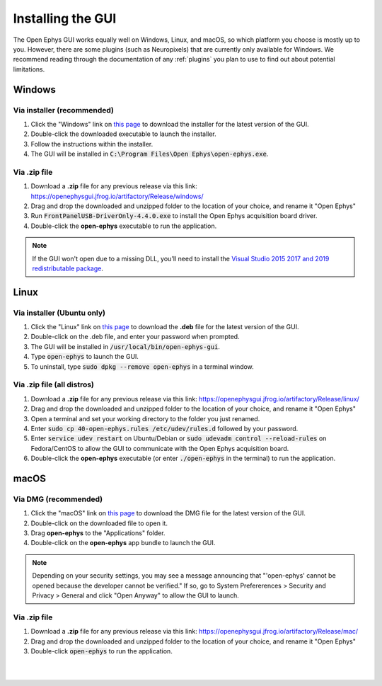 .. _installingthegui:
.. role:: raw-html-m2r(raw)
   :format: html

Installing the GUI
=====================

The Open Ephys GUI works equally well on Windows, Linux, and macOS, so which platform you choose is mostly up to you. However, there are some plugins (such as Neuropixels) that are currently only available for Windows. We recommend reading through the documentation of any :ref:`plugins` you plan to use to find out about potential limitations.

Windows
########

Via installer (recommended)
----------------------------

1. Click the "Windows" link on `this page`_ to download the installer for the latest version of the GUI.

2. Double-click the downloaded executable to launch the installer.

3. Follow the instructions within the installer.

4. The GUI will be installed in :code:`C:\Program Files\Open Ephys\open-ephys.exe`.

Via .zip file
--------------

1. Download a **.zip** file for any previous release via this link: https://openephysgui.jfrog.io/artifactory/Release/windows/

2. Drag and drop the downloaded and unzipped folder to the location of your choice, and rename it "Open Ephys"

3. Run :code:`FrontPanelUSB-DriverOnly-4.4.0.exe` to install the Open Ephys acquisition board driver. 

4. Double-click the **open-ephys** executable to run the application.

.. note:: If the GUI won't open due to a missing DLL, you'll need to install the `Visual Studio 2015 2017 and 2019 redistributable package`_.

Linux
######

Via installer (Ubuntu only)
-----------------------------

1. Click the "Linux" link on `this page`_ to download the **.deb** file for the latest version of the GUI.

2. Double-click on the .deb file, and enter your password when prompted.

3. The GUI will be installed in :code:`/usr/local/bin/open-ephys-gui`.

4. Type :code:`open-ephys` to launch the GUI.

5. To uninstall, type :code:`sudo dpkg --remove open-ephys` in a terminal window.


Via .zip file (all distros)
----------------------------

1. Download a **.zip** file for any previous release via this link: https://openephysgui.jfrog.io/artifactory/Release/linux/

2. Drag and drop the downloaded and unzipped folder to the location of your choice, and rename it "Open Ephys"

3. Open a terminal and set your working directory to the folder you just renamed.

4. Enter :code:`sudo cp 40-open-ephys.rules /etc/udev/rules.d` followed by your password.

5. Enter :code:`service udev restart` on Ubuntu/Debian or :code:`sudo udevadm control --reload-rules` on Fedora/CentOS to allow the GUI to communicate with the Open Ephys acquisition board.

6. Double-click the **open-ephys** executable (or enter :code:`./open-ephys` in the terminal) to run the application.


macOS
######

Via DMG (recommended)
----------------------

1. Click the "macOS" link on `this page`_ to download the DMG file for the latest version of the GUI.

2. Double-click on the downloaded file to open it.

3. Drag **open-ephys** to the "Applications" folder.

4. Double-click on the **open-ephys** app bundle to launch the GUI.

.. note:: Depending on your security settings, you may see a message announcing that "'open-ephys' cannot be opened because the developer cannot be verified." If so, go to System Prefererences > Security and Privacy > General and click "Open Anyway" to allow the GUI to launch.

Via .zip file
--------------

1. Download a **.zip** file for any previous release via this link: https://openephysgui.jfrog.io/artifactory/Release/mac/

2. Drag and drop the downloaded and unzipped folder to the location of your choice, and rename it "Open Ephys"

3. Double-click :code:`open-ephys` to run the application.


|
|

.. _this page: https://open-ephys.org/gui
.. _Visual Studio 2015 2017 and 2019 redistributable package: https://docs.microsoft.com/en-US/cpp/windows/latest-supported-vc-redist?view=msvc-170

